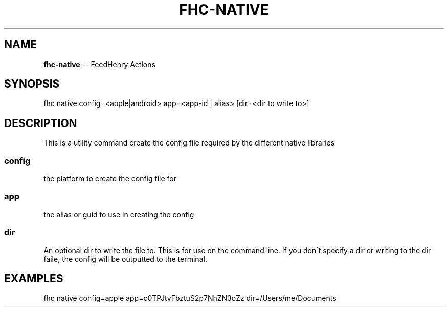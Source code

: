.\" Generated with Ronnjs 0.3.8
.\" http://github.com/kapouer/ronnjs/
.
.TH "FHC\-NATIVE" "1" "April 2012" "" ""
.
.SH "NAME"
\fBfhc-native\fR \-\- FeedHenry Actions
.
.SH "SYNOPSIS"
.
.nf
fhc native config=<apple|android> app=<app\-id | alias> [dir=<dir to write to>]
.
.fi
.
.SH "DESCRIPTION"
This is a utility command create the config file required by the different native libraries
.
.SS "config"
the platform to create the config file for
.
.SS "app"
the alias or guid to use in creating the config
.
.SS "dir"
An optional dir to write the file to\. This is for use on the command line\. If you don\'t specify a dir
or writing to the dir faile, the config will be outputted to the terminal\.
.
.SH "EXAMPLES"
.
.nf
fhc native config=apple app=c0TPJtvFbztuS2p7NhZN3oZz dir=/Users/me/Documents
.
.fi

